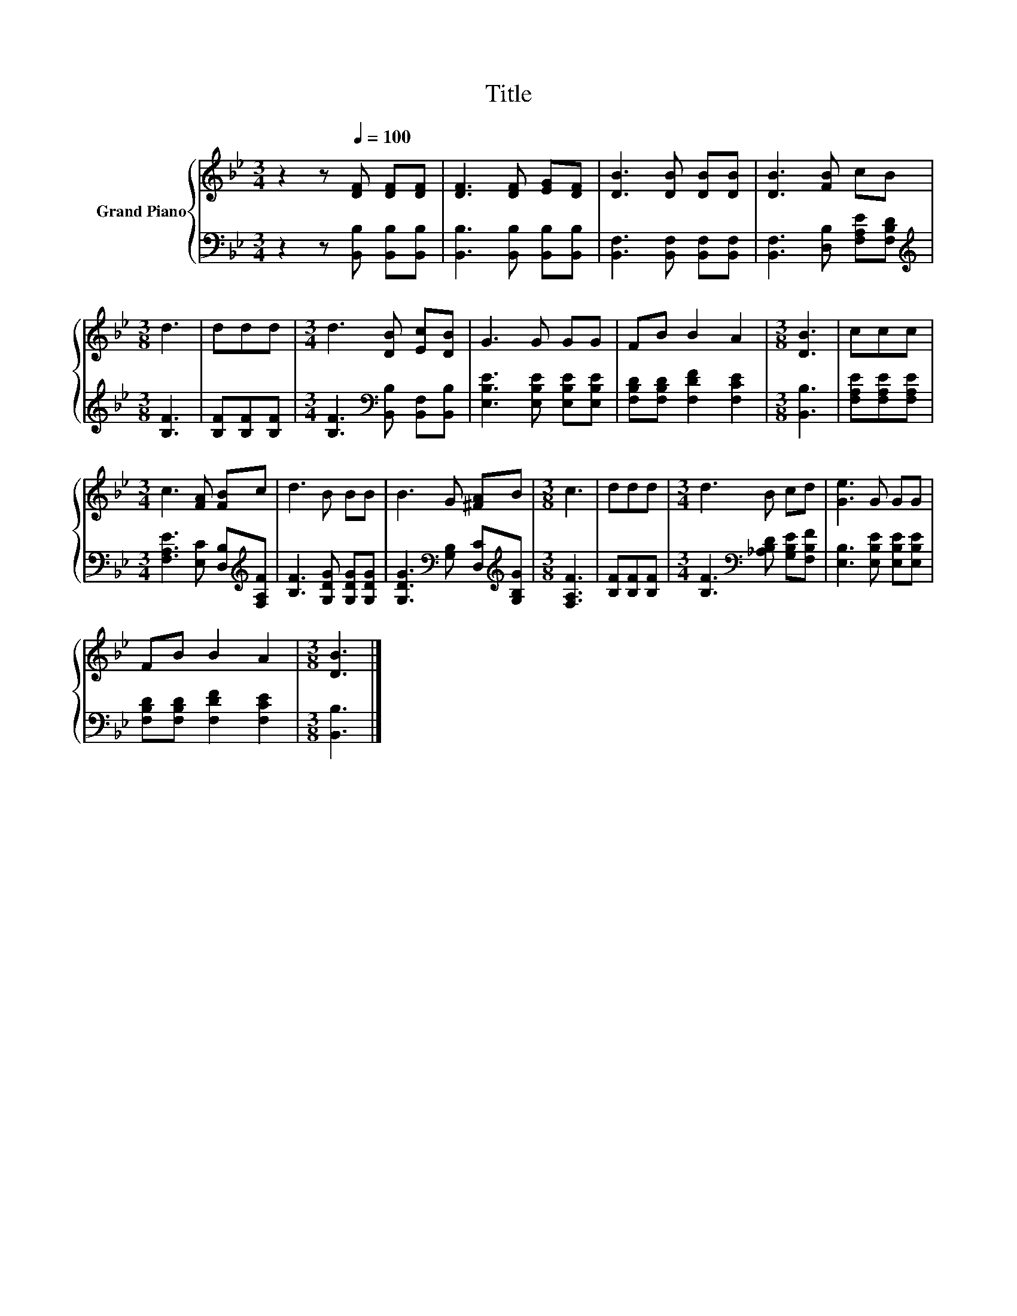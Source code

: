 X:1
T:Title
%%score { 1 | 2 }
L:1/8
M:3/4
K:Bb
V:1 treble nm="Grand Piano"
V:2 bass 
V:1
 z2 z[Q:1/4=100] [DF] [DF][DF] | [DF]3 [DF] [EG][DF] | [DB]3 [DB] [DB][DB] | [DB]3 [FB] cB | %4
[M:3/8] d3 | ddd |[M:3/4] d3 [DB] [Ec][DB] | G3 G GG | FB B2 A2 |[M:3/8] [DB]3 | ccc | %11
[M:3/4] c3 [FA] [FB]c | d3 B BB | B3 G [^FA]B |[M:3/8] c3 | ddd |[M:3/4] d3 B cd | [Ge]3 G GG | %18
 FB B2 A2 |[M:3/8] [DB]3 |] %20
V:2
 z2 z [B,,B,] [B,,B,][B,,B,] | [B,,B,]3 [B,,B,] [B,,B,][B,,B,] | [B,,F,]3 [B,,F,] [B,,F,][B,,F,] | %3
 [B,,F,]3 [D,B,] [F,A,E][F,B,D] |[M:3/8][K:treble] [B,F]3 | [B,F][B,F][B,F] | %6
[M:3/4] [B,F]3[K:bass] [B,,B,] [B,,F,][B,,B,] | [E,B,E]3 [E,B,E] [E,B,E][E,B,E] | %8
 [F,B,D][F,B,D] [F,DF]2 [F,CE]2 |[M:3/8] [B,,B,]3 | [F,A,E][F,A,E][F,A,E] | %11
[M:3/4] [F,A,E]3 [E,C] [D,B,][K:treble][F,A,F] | [B,F]3 [G,DG] [G,DG][G,DG] | %13
 [G,DG]3[K:bass] [G,B,] [D,C][K:treble][G,B,G] |[M:3/8] [F,A,F]3 | [B,F][B,F][B,F] | %16
[M:3/4] [B,F]3[K:bass] [_A,B,D] [G,B,E][F,B,F] | [E,B,]3 [E,B,E] [E,B,E][E,B,E] | %18
 [F,B,D][F,B,D] [F,DF]2 [F,CE]2 |[M:3/8] [B,,B,]3 |] %20

